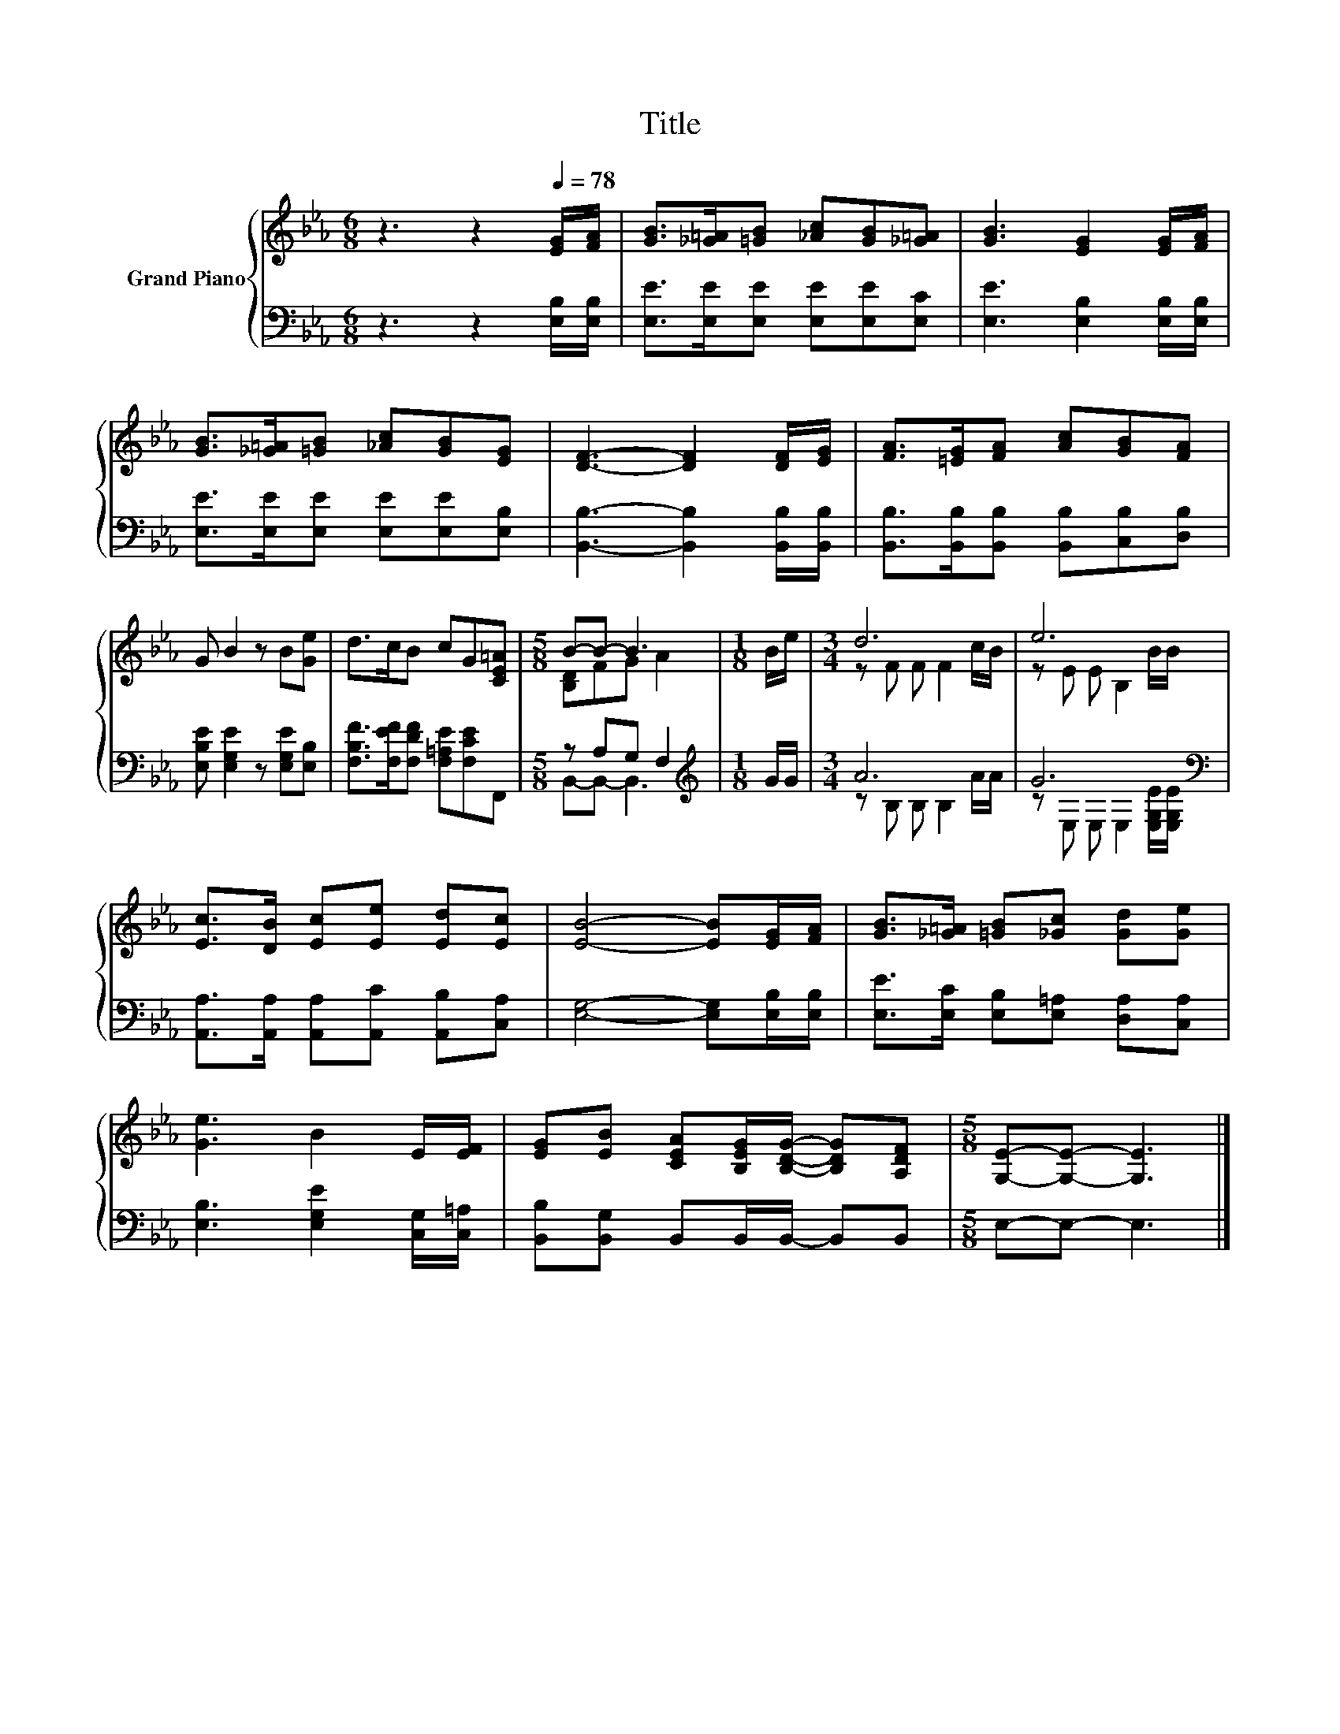 X:1
T:Title
%%score { ( 1 3 ) | ( 2 4 ) }
L:1/8
M:6/8
K:Eb
V:1 treble nm="Grand Piano"
V:3 treble 
V:2 bass 
V:4 bass 
V:1
 z3 z2[Q:1/4=78] [EG]/[FA]/ | [GB]>[_G=A][=GB] [_Ac][GB][_G=A] | [GB]3 [EG]2 [EG]/[FA]/ | %3
 [GB]>[_G=A][=GB] [_Ac][GB][EG] | [DF]3- [DF]2 [DF]/[EG]/ | [FA]>[=EG][FA] [Ac][GB][FA] | %6
 G B2 z B[Ge] | d>cB cG[CE=A] |[M:5/8] B-B- B3 |[M:1/8] B/e/ |[M:3/4] d6 | e6 | %12
 [Ec]>[DB] [Ec][Ee] [Ed][Ec] | [EB]4- [EB][EG]/[FA]/ | [GB]>[_G=A] [=GB][_Gc] [Gd][Ge] | %15
 [Ge]3 B2 E/[EF]/ | [EG][EB] [CEA][B,EG]/[B,DG]/- [B,DG][A,DF] |[M:5/8] [G,E]-[G,E]- [G,E]3 |] %18
V:2
 z3 z2 [E,B,]/[E,B,]/ | [E,E]>[E,E][E,E] [E,E][E,E][E,C] | [E,E]3 [E,B,]2 [E,B,]/[E,B,]/ | %3
 [E,E]>[E,E][E,E] [E,E][E,E][E,B,] | [B,,B,]3- [B,,B,]2 [B,,B,]/[B,,B,]/ | %5
 [B,,B,]>[B,,B,][B,,B,] [B,,B,][C,B,][D,B,] | [E,B,E] [E,G,E]2 z [E,G,E][E,B,] | %7
 [F,B,F]>[F,EF][F,DF] [F,=A,E][F,CE]F,, |[M:5/8] z A,G, F,2 |[M:1/8][K:treble] G/G/ |[M:3/4] A6 | %11
 G6[K:bass] | [A,,A,]>[A,,A,] [A,,A,][A,,C] [A,,B,][C,A,] | [E,G,]4- [E,G,][E,B,]/[E,B,]/ | %14
 [E,E]>[E,C] [E,B,][E,=A,] [D,A,][C,A,] | [E,B,]3 [E,G,E]2 [C,G,]/[C,=A,]/ | %16
 [B,,B,][B,,G,] B,,B,,/B,,/- B,,B,, |[M:5/8] E,-E,- E,3 |] %18
V:3
 x6 | x6 | x6 | x6 | x6 | x6 | x6 | x6 |[M:5/8] [B,D]FG A2 |[M:1/8] x |[M:3/4] z F F F2 c/B/ | %11
 z E E B,2 B/B/ | x6 | x6 | x6 | x6 | x6 |[M:5/8] x5 |] %18
V:4
 x6 | x6 | x6 | x6 | x6 | x6 | x6 | x6 |[M:5/8] B,,-B,,- B,,3 |[M:1/8][K:treble] x | %10
[M:3/4] z B, B, B,2 A/A/ | z[K:bass] E, E, E,2 [E,G,E]/[E,G,E]/ | x6 | x6 | x6 | x6 | x6 | %17
[M:5/8] x5 |] %18

